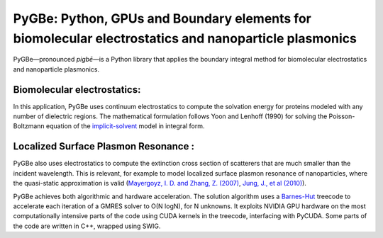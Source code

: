 PyGBe: Python, GPUs and Boundary elements for biomolecular electrostatics and nanoparticle plasmonics 
=====================================================================================================

PyGBe—pronounced *pigbē*—is a Python library that applies the boundary integral 
method for biomolecular electrostatics and nanoparticle plasmonics. 

Biomolecular electrostatics:
----------------------------

In this application, PyGBe uses continuum electrostatics to compute the solvation
energy for proteins modeled with any number of dielectric regions. The 
mathematical formulation follows Yoon and Lenhoff (1990) for solving the 
Poisson-Boltzmann equation of the `implicit-solvent <https://en.wikipedia.org/wiki/Implicit_solvation>`__
model in integral form.

Localized Surface Plasmon Resonance :
-------------------------------------

PyGBe also uses electrostatics to compute the extinction cross section of 
scatterers that are much smaller than the incident wavelength. This is relevant, 
for example to model localized surface plasmon resonance of nanoparticles, where
the quasi-static approximation is valid
(`Mayergoyz, I. D. and Zhang, Z. (2007) <http://ieeexplore.ieee.org/abstract/document/4137779>`__,
`Jung, J., et al (2010) <https://journals.aps.org/prb/abstract/10.1103/PhysRevB.81.125413>`__).


PyGBe achieves both algorithmic and hardware acceleration. The solution
algorithm uses a
`Barnes-Hut <https://en.wikipedia.org/wiki/Barnes–Hut_simulation>`__
treecode to accelerate each iteration of a GMRES solver to O(N logN),
for N unknowns. It exploits NVIDIA GPU hardware on the most
computationally intensive parts of the code using CUDA kernels in the
treecode, interfacing with PyCUDA. Some parts of the code are written in
C++, wrapped using SWIG.
